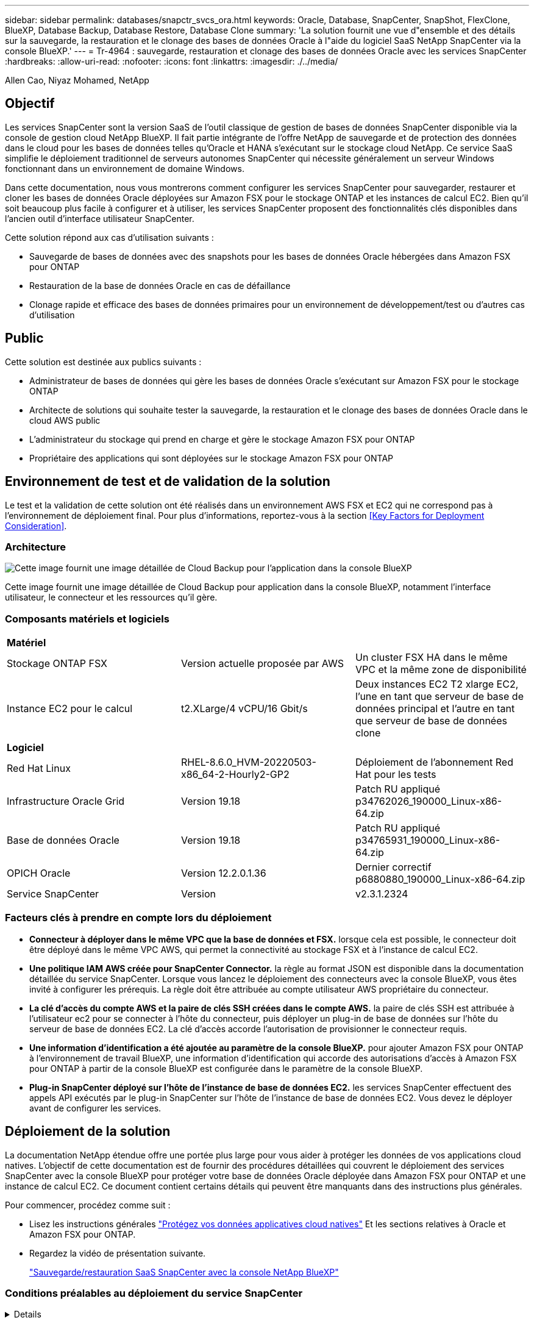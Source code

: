 ---
sidebar: sidebar 
permalink: databases/snapctr_svcs_ora.html 
keywords: Oracle, Database, SnapCenter, SnapShot, FlexClone, BlueXP, Database Backup, Database Restore, Database Clone 
summary: 'La solution fournit une vue d"ensemble et des détails sur la sauvegarde, la restauration et le clonage des bases de données Oracle à l"aide du logiciel SaaS NetApp SnapCenter via la console BlueXP.' 
---
= Tr-4964 : sauvegarde, restauration et clonage des bases de données Oracle avec les services SnapCenter
:hardbreaks:
:allow-uri-read: 
:nofooter: 
:icons: font
:linkattrs: 
:imagesdir: ./../media/


Allen Cao, Niyaz Mohamed, NetApp



== Objectif

Les services SnapCenter sont la version SaaS de l'outil classique de gestion de bases de données SnapCenter disponible via la console de gestion cloud NetApp BlueXP. Il fait partie intégrante de l'offre NetApp de sauvegarde et de protection des données dans le cloud pour les bases de données telles qu'Oracle et HANA s'exécutant sur le stockage cloud NetApp. Ce service SaaS simplifie le déploiement traditionnel de serveurs autonomes SnapCenter qui nécessite généralement un serveur Windows fonctionnant dans un environnement de domaine Windows.

Dans cette documentation, nous vous montrerons comment configurer les services SnapCenter pour sauvegarder, restaurer et cloner les bases de données Oracle déployées sur Amazon FSX pour le stockage ONTAP et les instances de calcul EC2. Bien qu'il soit beaucoup plus facile à configurer et à utiliser, les services SnapCenter proposent des fonctionnalités clés disponibles dans l'ancien outil d'interface utilisateur SnapCenter.

Cette solution répond aux cas d'utilisation suivants :

* Sauvegarde de bases de données avec des snapshots pour les bases de données Oracle hébergées dans Amazon FSX pour ONTAP
* Restauration de la base de données Oracle en cas de défaillance
* Clonage rapide et efficace des bases de données primaires pour un environnement de développement/test ou d'autres cas d'utilisation




== Public

Cette solution est destinée aux publics suivants :

* Administrateur de bases de données qui gère les bases de données Oracle s'exécutant sur Amazon FSX pour le stockage ONTAP
* Architecte de solutions qui souhaite tester la sauvegarde, la restauration et le clonage des bases de données Oracle dans le cloud AWS public
* L'administrateur du stockage qui prend en charge et gère le stockage Amazon FSX pour ONTAP
* Propriétaire des applications qui sont déployées sur le stockage Amazon FSX pour ONTAP




== Environnement de test et de validation de la solution

Le test et la validation de cette solution ont été réalisés dans un environnement AWS FSX et EC2 qui ne correspond pas à l'environnement de déploiement final. Pour plus d'informations, reportez-vous à la section <<Key Factors for Deployment Consideration>>.



=== Architecture

image::snapctr_svcs_architecture.png[Cette image fournit une image détaillée de Cloud Backup pour l'application dans la console BlueXP, notamment l'interface utilisateur, le connecteur et les ressources qu'il gère.]

Cette image fournit une image détaillée de Cloud Backup pour application dans la console BlueXP, notamment l'interface utilisateur, le connecteur et les ressources qu'il gère.



=== Composants matériels et logiciels

|===


3+| *Matériel* 


| Stockage ONTAP FSX | Version actuelle proposée par AWS | Un cluster FSX HA dans le même VPC et la même zone de disponibilité 


| Instance EC2 pour le calcul | t2.XLarge/4 vCPU/16 Gbit/s | Deux instances EC2 T2 xlarge EC2, l'une en tant que serveur de base de données principal et l'autre en tant que serveur de base de données clone 


3+| *Logiciel* 


| Red Hat Linux | RHEL-8.6.0_HVM-20220503-x86_64-2-Hourly2-GP2 | Déploiement de l'abonnement Red Hat pour les tests 


| Infrastructure Oracle Grid | Version 19.18 | Patch RU appliqué p34762026_190000_Linux-x86-64.zip 


| Base de données Oracle | Version 19.18 | Patch RU appliqué p34765931_190000_Linux-x86-64.zip 


| OPICH Oracle | Version 12.2.0.1.36 | Dernier correctif p6880880_190000_Linux-x86-64.zip 


| Service SnapCenter | Version | v2.3.1.2324 
|===


=== Facteurs clés à prendre en compte lors du déploiement

* *Connecteur à déployer dans le même VPC que la base de données et FSX.* lorsque cela est possible, le connecteur doit être déployé dans le même VPC AWS, qui permet la connectivité au stockage FSX et à l'instance de calcul EC2.
* *Une politique IAM AWS créée pour SnapCenter Connector.* la règle au format JSON est disponible dans la documentation détaillée du service SnapCenter. Lorsque vous lancez le déploiement des connecteurs avec la console BlueXP, vous êtes invité à configurer les prérequis. La règle doit être attribuée au compte utilisateur AWS propriétaire du connecteur.
* *La clé d'accès du compte AWS et la paire de clés SSH créées dans le compte AWS.* la paire de clés SSH est attribuée à l'utilisateur ec2 pour se connecter à l'hôte du connecteur, puis déployer un plug-in de base de données sur l'hôte du serveur de base de données EC2. La clé d'accès accorde l'autorisation de provisionner le connecteur requis.
* *Une information d'identification a été ajoutée au paramètre de la console BlueXP.* pour ajouter Amazon FSX pour ONTAP à l'environnement de travail BlueXP, une information d'identification qui accorde des autorisations d'accès à Amazon FSX pour ONTAP à partir de la console BlueXP est configurée dans le paramètre de la console BlueXP.
* *Plug-in SnapCenter déployé sur l'hôte de l'instance de base de données EC2.* les services SnapCenter effectuent des appels API exécutés par le plug-in SnapCenter sur l'hôte de l'instance de base de données EC2. Vous devez le déployer avant de configurer les services.




== Déploiement de la solution

La documentation NetApp étendue offre une portée plus large pour vous aider à protéger les données de vos applications cloud natives. L'objectif de cette documentation est de fournir des procédures détaillées qui couvrent le déploiement des services SnapCenter avec la console BlueXP pour protéger votre base de données Oracle déployée dans Amazon FSX pour ONTAP et une instance de calcul EC2. Ce document contient certains détails qui peuvent être manquants dans des instructions plus générales.

Pour commencer, procédez comme suit :

* Lisez les instructions générales link:https://docs.netapp.com/us-en/cloud-manager-backup-restore/concept-protect-cloud-app-data-to-cloud.html#architecture["Protégez vos données applicatives cloud natives"^] Et les sections relatives à Oracle et Amazon FSX pour ONTAP.
* Regardez la vidéo de présentation suivante.
+
link:https://netapp.hosted.panopto.com/Panopto/Pages/Viewer.aspx?id=4b0fd212-7641-46b8-9e55-b01200f9383a["Sauvegarde/restauration SaaS SnapCenter avec la console NetApp BlueXP"]





=== Conditions préalables au déploiement du service SnapCenter

[%collapsible]
====
Le déploiement nécessite les conditions préalables suivantes.

. Serveur de base de données Oracle primaire sur une instance EC2 avec une base de données Oracle entièrement déployée et en cours d'exécution.
. Cluster Amazon FSX pour ONTAP déployé dans AWS qui héberge la base de données ci-dessus.
. Serveur de base de données en option sur une instance EC2 qui peut être utilisé pour tester le clonage d'une base de données Oracle sur un autre hôte afin de prendre en charge une charge de travail de développement/test ou tout cas d'utilisation nécessitant un jeu de données complet de la base de données Oracle de production.
. Si vous avez besoin d'aide pour remplir les conditions préalables ci-dessus pour le déploiement de bases de données Oracle sur Amazon FSX pour ONTAP et l'instance de calcul EC2, reportez-vous à la section link:aws_ora_fsx_ec2_iscsi_asm.html["Déploiement et protection des bases de données Oracle dans AWS FSX/EC2 avec iSCSI/ASM"^].


====


=== Intégration de la préparation à BlueXP

[%collapsible]
====
. Utilisez le lien link:https://console.bluexp.netapp.com/["NetApp BlueXP"] Pour vous inscrire à l'accès à la console BlueXP.
. Pour configurer BlueXP afin de gérer des ressources cloud AWS telles qu'Amazon FSX pour ONTAP, vous devez déjà disposer d'un compte AWS. Vous pouvez ensuite vous connecter à votre compte AWS pour créer une règle IAM qui permet d'accorder l'accès au service SnapCenter à un compte AWS à utiliser pour le déploiement de Connector.
+
image:snapctr_svcs_connector_01-policy.png["Capture d'écran montrant cette étape dans l'interface graphique."]

+
La règle doit être configurée avec une chaîne JSON disponible lors du lancement du provisionnement des connecteurs et vous êtes invité à rappeler qu'une règle IAM a été créée et attribuée à un compte AWS utilisé pour le déploiement des connecteurs.

. Vous avez également besoin du VPC AWS, d'une clé et des secrets pour votre compte AWS, d'une clé SSH pour l'accès EC2, d'un groupe de sécurité, etc. Prêt pour le provisionnement des connecteurs.


====


=== Déployez un connecteur pour les services SnapCenter

[%collapsible]
====
. Connectez-vous à la console BlueXP. Pour un compte partagé, il est recommandé de créer un espace de travail individuel en cliquant sur *compte* > *gérer le compte* > *espace de travail* pour ajouter un nouvel espace de travail.
+
image:snapctr_svcs_connector_02-wspace.png["Capture d'écran montrant cette étape dans l'interface graphique."]

. Cliquez sur *Ajouter un connecteur* pour lancer le flux de production de provisionnement de connecteur.
+
image:snapctr_svcs_connector_03-add.png["Capture d'écran montrant cette étape dans l'interface graphique."]

. Choisissez votre fournisseur de cloud (dans ce cas, *Amazon Web Services*).
+
image:snapctr_svcs_connector_04-aws.png["Capture d'écran montrant cette étape dans l'interface graphique."]

. Ignorez les étapes *permission*, *authentification* et *mise en réseau* si vous les avez déjà configurées dans votre compte AWS. Si ce n'est pas le cas, vous devez les configurer avant de continuer. À partir de là, vous pouvez également récupérer les autorisations pour la règle AWS référencée dans la section précédente.<<Intégration de la préparation à BlueXP>>."
+
image:snapctr_svcs_connector_05-remind.png["Capture d'écran montrant cette étape dans l'interface graphique."]

. Entrez la clé d'accès et la clé secrète d'authentification de votre compte AWS.
+
image:snapctr_svcs_connector_06-auth.png["Capture d'écran montrant cette étape dans l'interface graphique."]

. Nommez l'instance de connecteur et sélectionnez *Créer un rôle* sous *Détails*.
+
image:snapctr_svcs_connector_07-details.png["Capture d'écran montrant cette étape dans l'interface graphique."]

. Configurez le réseau avec le VPC, le sous-réseau et la paire de clés SSH appropriés pour l'accès EC2.
+
image:snapctr_svcs_connector_08-network.png["Capture d'écran montrant cette étape dans l'interface graphique."]

. Définissez le groupe de sécurité du connecteur.
+
image:snapctr_svcs_connector_09-security.png["Capture d'écran montrant cette étape dans l'interface graphique."]

. Passez en revue la page de résumé et cliquez sur *Ajouter* pour lancer la création du connecteur. Le déploiement prend généralement environ 10 minutes. Une fois la configuration terminée, l'instance de connecteur s'affiche dans le tableau de bord AWS EC2.
+
image:snapctr_svcs_connector_10-review.png["Capture d'écran montrant cette étape dans l'interface graphique."]

. Une fois le connecteur déployé, connectez-vous à l'hôte du connecteur EC2 en tant qu'utilisateur ec2 avec une clé SSH pour installer le plug-in SnapCenter en suivant les instructions suivantes : link:https://docs.netapp.com/us-en/cloud-manager-backup-restore/task-add-host-discover-oracle-databases.html#deploy-the-plug-in-using-script-and-add-host-from-ui-using-manual-option["Déployez le plug-in à l'aide du script et ajoutez l'hôte à partir de l'interface utilisateur à l'aide de l'option manuelle"^].


====


=== Configuration des services SnapCenter

[%collapsible]
====
Une fois le connecteur déployé, les services SnapCenter peuvent désormais être configurés avec la procédure suivante :

. Dans *mon environnement de travail*, cliquez sur *Ajouter un environnement de travail* pour découvrir FSX déployé dans AWS.
+
image:snapctr_svcs_setup_01.png["Capture d'écran montrant cette étape dans l'interface graphique."]

. Choisissez *Amazon Web Services* comme emplacement.
+
image:snapctr_svcs_setup_02.png["Capture d'écran montrant cette étape dans l'interface graphique."]

. Cliquez sur *découvrir existant* en regard de *Amazon FSX pour ONTAP*.
+
image:snapctr_svcs_setup_03.png["Capture d'écran montrant cette étape dans l'interface graphique."]

. Sélectionnez les identifiants qui fournissent à BlueXP les autorisations dont il a besoin pour gérer FSX pour ONTAP. Si vous n'avez pas ajouté d'informations d'identification, vous pouvez l'ajouter à partir du menu *Settings* situé dans le coin supérieur droit de la console BlueXP.
+
image:snapctr_svcs_setup_04.png["Capture d'écran montrant cette étape dans l'interface graphique."]

. Choisissez la région AWS dans laquelle Amazon FSX pour ONTAP est déployé, sélectionnez le cluster FSX qui héberge la base de données Oracle et cliquez sur Ajouter.
+
image:snapctr_svcs_setup_05.png["Capture d'écran montrant cette étape dans l'interface graphique."]

. L'instance Amazon FSX for ONTAP détectée apparaît désormais dans l'environnement de travail.
+
image:snapctr_svcs_setup_06.png["Capture d'écran montrant cette étape dans l'interface graphique."]

. Vous pouvez vous connecter au cluster FSX à l'aide de vos informations d'identification de compte fsxadmin.
+
image:snapctr_svcs_setup_07.png["Capture d'écran montrant cette étape dans l'interface graphique."]

. Une fois connecté à Amazon FSX pour ONTAP, vérifiez les informations relatives au stockage de votre base de données (comme les volumes de base de données).
+
image:snapctr_svcs_setup_08.png["Capture d'écran montrant cette étape dans l'interface graphique."]

. Dans la barre latérale gauche de la console, passez votre souris sur l'icône de protection, puis cliquez sur *protection* > *applications* pour ouvrir la page de lancement applications. Cliquez sur *découvrir les applications*.
+
image:snapctr_svcs_setup_09.png["Capture d'écran montrant cette étape dans l'interface graphique."]

. Sélectionnez *Cloud Native* comme type de source d'application.
+
image:snapctr_svcs_setup_10.png["Capture d'écran montrant cette étape dans l'interface graphique."]

. Choisissez *Oracle* comme type d'application.
+
image:snapctr_svcs_setup_13.png["Capture d'écran montrant cette étape dans l'interface graphique."]

. Fournissez les détails sur l'hôte de l'instance Oracle EC2 pour ajouter un hôte. Cochez la case pour confirmer que le plug-in pour Oracle sur l'hôte a été installé, car vous déployez le plug-in après le provisionnement du connecteur.
+
image:snapctr_svcs_setup_16.png["Capture d'écran montrant cette étape dans l'interface graphique."]

. Découvrez l'hôte Oracle EC2 et ajoutez-le à *applications*, et toutes les bases de données de l'hôte sont découvertes et affichées sur la page. La base de données *Etat de protection* s'affiche sous la forme *non protégé*.
+
image:snapctr_svcs_setup_17.png["Capture d'écran montrant cette étape dans l'interface graphique."]



La configuration initiale des services SnapCenter pour Oracle est terminée. Les trois sections suivantes de ce document décrivent les opérations de sauvegarde, de restauration et de clonage de bases de données Oracle.

====


=== Sauvegarde de la base de données Oracle

[%collapsible]
====
. Cliquez sur les trois points en regard de la base de données *Etat de la protection*, puis cliquez sur *stratégies* pour afficher les stratégies de protection de base de données préchargées par défaut qui peuvent être appliquées pour protéger vos bases de données Oracle.
+
image:snapctr_svcs_bkup_01.png["Capture d'écran montrant cette étape dans l'interface graphique."]

. Vous pouvez également créer votre propre règle avec une fréquence de sauvegarde personnalisée et une fenêtre de conservation des données de sauvegarde personnalisée.
+
image:snapctr_svcs_bkup_02.png["Capture d'écran montrant cette étape dans l'interface graphique."]

. Lorsque vous êtes satisfait de la configuration de la stratégie, vous pouvez ensuite attribuer la stratégie de votre choix pour protéger la base de données.
+
image:snapctr_svcs_bkup_03.png["Capture d'écran montrant cette étape dans l'interface graphique."]

. Choisissez la stratégie à affecter à la base de données.
+
image:snapctr_svcs_bkup_04.png["Capture d'écran montrant cette étape dans l'interface graphique."]

. Une fois la règle appliquée, l'état de protection de la base de données passe à *protégé* avec une coche verte.
+
image:snapctr_svcs_bkup_05.png["Capture d'écran montrant cette étape dans l'interface graphique."]

. La sauvegarde de la base de données s'exécute selon un planning prédéfini. Vous pouvez également exécuter une sauvegarde à la demande unique, comme illustré ci-dessous.
+
image:snapctr_svcs_bkup_06.png["Capture d'écran montrant cette étape dans l'interface graphique."]

. Vous pouvez afficher les détails des sauvegardes de la base de données en cliquant sur *Afficher les détails* dans la liste de menus. Cela inclut le nom de la sauvegarde, le type de sauvegarde, le SCN et la date de sauvegarde. Un jeu de sauvegardes couvre un snapshot pour le volume de données et le volume de journaux. Un snapshot de volume de journaux a lieu juste après un snapshot de volume de base de données. Vous pouvez appliquer un filtre si vous recherchez une sauvegarde particulière dans une longue liste.
+
image:snapctr_svcs_bkup_07.png["Capture d'écran montrant cette étape dans l'interface graphique."]



====


=== Restauration et récupération de la base de données Oracle

[%collapsible]
====
. Pour une restauration de base de données, choisissez la sauvegarde appropriée, soit par le SCN, soit par le temps de sauvegarde. Cliquez sur les trois points de la sauvegarde des données de la base de données, puis cliquez sur *Restaurer* pour lancer la restauration et la récupération de la base de données.
+
image:snapctr_svcs_restore_01.png["Capture d'écran montrant cette étape dans l'interface graphique."]

. Choisissez votre paramètre de restauration. Si vous êtes sûr que rien n'a changé dans la structure de base de données physique après la sauvegarde (par exemple, l'ajout d'un fichier de données ou d'un groupe de disques), vous pouvez utiliser l'option *forcer la restauration en place*, qui est généralement plus rapide. Sinon, ne cochez pas cette case.
+
image:snapctr_svcs_restore_02.png["Capture d'écran montrant cette étape dans l'interface graphique."]

. Vérifiez et démarrez la restauration et la récupération de la base de données.
+
image:snapctr_svcs_restore_03.png["Capture d'écran montrant cette étape dans l'interface graphique."]

. Dans l'onglet *Job Monitoring*, vous pouvez afficher l'état de la tâche de restauration ainsi que tous les détails pendant son exécution.
+
image:snapctr_svcs_restore_05.png["Capture d'écran montrant cette étape dans l'interface graphique."]

+
image:snapctr_svcs_restore_04.png["Capture d'écran montrant cette étape dans l'interface graphique."]



====


=== Clone de la base de données Oracle

[%collapsible]
====
Pour cloner une base de données, lancez le workflow de clonage à partir de la même page de détails de sauvegarde de base de données.

. Sélectionnez la copie de sauvegarde de base de données appropriée, cliquez sur les trois points pour afficher le menu, puis choisissez l'option *Clone*.
+
image:snapctr_svcs_clone_02.png["Erreur : image graphique manquante"]

. Sélectionnez l'option *Basic* si vous n'avez pas besoin de modifier les paramètres de base de données clonés.
+
image:snapctr_svcs_clone_03.png["Erreur : image graphique manquante"]

. Vous pouvez également sélectionner *fichier de spécification*, ce qui vous donne la possibilité de télécharger le fichier init actuel, d'apporter des modifications, puis de le télécharger à nouveau dans le travail.
+
image:snapctr_svcs_clone_03_1.png["Erreur : image graphique manquante"]

. Vérifiez et lancez le travail.
+
image:snapctr_svcs_clone_04.png["Erreur : image graphique manquante"]

. Surveillez l'état du travail de clonage à partir de l'onglet *Job Monitoring*.
+
image:snapctr_svcs_clone_07-status.png["Erreur : image graphique manquante"]

. Validez la base de données clonée sur l'hôte d'instance EC2.
+
image:snapctr_svcs_clone_08-crs.png["Erreur : image graphique manquante"]

+
image:snapctr_svcs_clone_08-db.png["Erreur : image graphique manquante"]



====


== Informations supplémentaires

Pour en savoir plus sur les informations données dans ce livre blanc, consultez ces documents et/ou sites web :

* Configuration et administration de BlueXP
+
link:https://docs.netapp.com/us-en/cloud-manager-setup-admin/index.htmll["https://docs.netapp.com/us-en/cloud-manager-setup-admin/index.html"^]

* Documentation Cloud Backup
+
link:https://docs.netapp.com/us-en/cloud-manager-backup-restore/index.html["https://docs.netapp.com/us-en/cloud-manager-backup-restore/index.html"^]

* Amazon FSX pour NetApp ONTAP
+
link:https://aws.amazon.com/fsx/netapp-ontap/["https://aws.amazon.com/fsx/netapp-ontap/"^]

* Amazon EC2
+
link:https://aws.amazon.com/pm/ec2/?trk=36c6da98-7b20-48fa-8225-4784bced9843&sc_channel=ps&s_kwcid=AL!4422!3!467723097970!e!!g!!aws%20ec2&ef_id=Cj0KCQiA54KfBhCKARIsAJzSrdqwQrghn6I71jiWzSeaT9Uh1-vY-VfhJixF-xnv5rWwn2S7RqZOTQ0aAh7eEALw_wcB:G:s&s_kwcid=AL!4422!3!467723097970!e!!g!!aws%20ec2["https://aws.amazon.com/pm/ec2/?trk=36c6da98-7b20-48fa-8225-4784bced9843&sc_channel=ps&s_kwcid=AL!4422!3!467723097970!e!!g!!aws%20ec2&ef_id=Cj0KCQiA54KfBhCKARIsAJzSrdqwQrghn6I71jiWzSeaT9Uh1-vY-VfhJixF-xnv5rWwn2S7RqZOTQ0aAh7eEALw_wcB:G:s&s_kwcid=AL!4422!3!467723097970!e!!g!!aws%20ec2"^]


